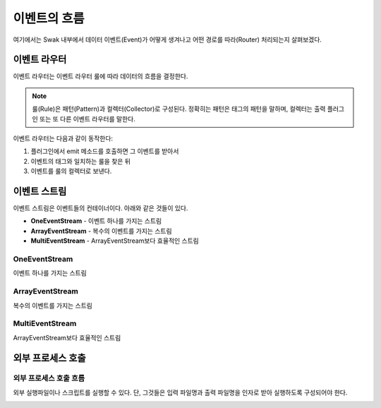
이벤트의 흐름
=========

여기에서는 Swak 내부에서 데이터 이벤트(Event)가 어떻게 생겨나고 어떤 경로를 따라(Router) 처리되는지 살펴보겠다.

이벤트 라우터
-------

이벤트 라우터는 이벤트 라우터 룰에 따라 데이터의 흐름을 결정한다.

.. note:: 룰(Rule)은 패턴(Pattern)과 컬렉터(Collector)로 구성된다. 정확히는 패턴은 태그의 패턴을 말하며, 컬렉터는 출력 플러그인 또는 또 다른 이벤트 라우터를 말한다.

이벤트 라우터는 다음과 같이 동작한다:

1. 플러그인에서 emit 메소드를 호출하면 그 이벤트를 받아서
2. 이벤트의 태그와 일치하는 룰을 찾은 뒤
3. 이벤트를 룰의 컬렉터로 보낸다.

이벤트 스트림
-------

이벤트 스트림은 이벤트들의 컨테이너이다. 아래와 같은 것들이 있다.

- **OneEventStream** - 이벤트 하나를 가지는 스트림
- **ArrayEventStream** - 복수의 이벤트를 가지는 스트림
- **MultiEventStream** - ArrayEventStream보다 효율적인 스트림

OneEventStream
^^^^^^^^^^^^^^

이벤트 하나를 가지는 스트림

ArrayEventStream
^^^^^^^^^^^^^^^^

복수의 이벤트를 가지는 스트림

MultiEventStream
^^^^^^^^^^^^^^^^

ArrayEventStream보다 효율적인 스트림

외부 프로세스 호출
----------

외부 프로세스 호출 흐름
^^^^^^^^^^^^^

외부 실행파일이나 스크립트를 실행할 수 있다. 단, 그것들은 입력 파일명과 출력 파일명을 인자로 받아 실행하도록 구성되어야 한다.

.. image:: _static/process_flow.png
    :width: 700px
